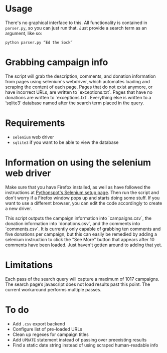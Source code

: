* Usage
There's no graphical interface to this.
All functionality is contained in =parser.py=, so you can just run that.
Just provide a search term as an argument, like so:

: python parser.py “Ed the Sock”

* Grabbing campaign info
The script will grab the description, comments, and donation information from pages using selenium's webdriver, which automates loading and scraping the content of each page. Pages that do not exist anymore, or have incorrect URLs, are written to `exceptions.txt`. Pages that have no donations are written to `exceptions.txt`. Everything else is written to a ‘sqlite3‘ database named after the search term placed in the query.

* Requirements
+ =selenium= web driver
+ =sqlite3= if you want to be able to view the database

* Information on using the selenium web driver
Make sure that you have Firefox installed, as well as have followed the instructions at [[https://pythonspot.com/selenium/][Pythonspot's Selenium setup page]]. Then run the script and don't worry if a Firefox window pops up and starts doing some stuff. If you want to use a different browser, you can edit the code accordingly to create a new driver.

This script outputs the campaign information into `campaigns.csv`, the donation information into `donations.csv`, and the comments into `comments.csv`. It is currently only capable of grabbing ten comments and five donations per campaign, but this can easily be remedied by adding a selenium instruction to click the "See More" button that appears after 10 comments have been loaded. Just haven't gotten around to adding that yet.

* Limitations
Each pass of the search query will capture a maximum of 1017 campaigns. The search page’s javascript does not load results past this point. The current workaround performs multiple passes.

* To do
+ Add =.csv= export backend
+ Configure list of pre-loaded URLs
+ Clean up regexes for campaign titles
+ Add =UPDATE= statement instead of passing over preexisting results
+ Find a static date string instead of using scraped human-readable info
